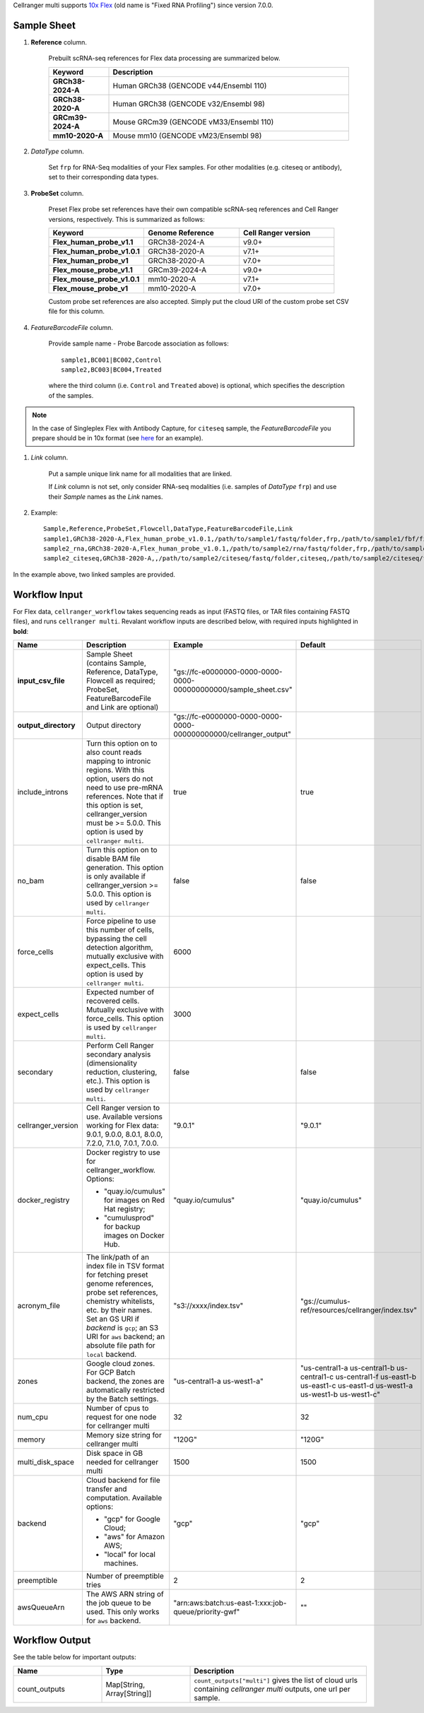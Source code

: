 Cellranger multi supports `10x Flex`_ (old name is "Fixed RNA Profiling") since version 7.0.0.

Sample Sheet
++++++++++++++

#. **Reference** column.

    Prebuilt scRNA-seq references for Flex data processing are summarized below.

    .. list-table::
        :widths: 5 20
        :header-rows: 1

        * - Keyword
          - Description
        * - **GRCh38-2024-A**
          - Human GRCh38 (GENCODE v44/Ensembl 110)
        * - **GRCh38-2020-A**
          - Human GRCh38 (GENCODE v32/Ensembl 98)
        * - **GRCm39-2024-A**
          - Mouse GRCm39 (GENCODE vM33/Ensembl 110)
        * - **mm10-2020-A**
          - Mouse mm10 (GENCODE vM23/Ensembl 98)

#. *DataType* column.

    Set ``frp`` for RNA-Seq modalities of your Flex samples. For other modalities (e.g. citeseq or antibody), set to their corresponding data types.

#. **ProbeSet** column.

    Preset Flex probe set references have their own compatible scRNA-seq references and Cell Ranger versions, respectively. This is summarized as follows:

    .. list-table::
        :widths: 5 5 5
        :header-rows: 1

        * - Keyword
          - Genome Reference
          - Cell Ranger version
        * - **Flex_human_probe_v1.1**
          - GRCh38-2024-A
          - v9.0+
        * - **Flex_human_probe_v1.0.1**
          - GRCh38-2020-A
          - v7.1+
        * - **Flex_human_probe_v1**
          - GRCh38-2020-A
          - v7.0+
        * - **Flex_mouse_probe_v1.1**
          - GRCm39-2024-A
          - v9.0+
        * - **Flex_mouse_probe_v1.0.1**
          - mm10-2020-A
          - v7.1+
        * - **Flex_mouse_probe_v1**
          - mm10-2020-A
          - v7.0+

    Custom probe set references are also accepted. Simply put the cloud URI of the custom probe set CSV file for this column.

#. *FeatureBarcodeFile* column.

    Provide sample name - Probe Barcode association as follows::

        sample1,BC001|BC002,Control
        sample2,BC003|BC004,Treated

    where the third column (i.e. ``Control`` and ``Treated`` above) is optional, which specifies the description of the samples.

.. note::
  In the case of Singleplex Flex with Antibody Capture, for ``citeseq`` sample, the *FeatureBarcodeFile* you prepare should be in 10x format (see `here <https://cf.10xgenomics.com/samples/cell-exp/7.0.0/10k_Human_PBMC_TotalSeqB_singleplex_Multiplex/10k_Human_PBMC_TotalSeqB_singleplex_Multiplex_count_feature_reference.csv>`_ for an example).

#. *Link* column.

    Put a sample unique link name for all modalities that are linked.

    If *Link* column is not set, only consider RNA-seq modalities (i.e. samples of *DataType* ``frp``) and use their *Sample* names as the *Link* names.

#. Example::

    Sample,Reference,ProbeSet,Flowcell,DataType,FeatureBarcodeFile,Link
    sample1,GRCh38-2020-A,Flex_human_probe_v1.0.1,/path/to/sample1/fastq/folder,frp,/path/to/sample1/fbf/file,
    sample2_rna,GRCh38-2020-A,Flex_human_probe_v1.0.1,/path/to/sample2/rna/fastq/folder,frp,/path/to/sample2/rna/fbf/file,sample2
    sample2_citeseq,GRCh38-2020-A,,/path/to/sample2/citeseq/fastq/folder,citeseq,/path/to/sample2/citeseq/fbf/file,sample2

In the example above, two linked samples are provided.


Workflow Input
++++++++++++++++

For Flex data, ``cellranger_workflow`` takes sequencing reads as input (FASTQ files, or TAR files containing FASTQ files), and runs ``cellranger multi``. Revalant workflow inputs are described below, with required inputs highlighted in **bold**:

.. list-table::
    :widths: 5 30 30 20
    :header-rows: 1

    * - Name
      - Description
      - Example
      - Default
    * - **input_csv_file**
      - Sample Sheet (contains Sample, Reference, DataType, Flowcell as required; ProbeSet, FeatureBarcodeFile and Link are optional)
      - "gs://fc-e0000000-0000-0000-0000-000000000000/sample_sheet.csv"
      -
    * - **output_directory**
      - Output directory
      - "gs://fc-e0000000-0000-0000-0000-000000000000/cellranger_output"
      -
    * - include_introns
      - Turn this option on to also count reads mapping to intronic regions. With this option, users do not need to use pre-mRNA references. Note that if this option is set, cellranger_version must be >= 5.0.0. This option is used by ``cellranger multi``.
      - true
      - true
    * - no_bam
      - Turn this option on to disable BAM file generation. This option is only available if cellranger_version >= 5.0.0. This option is used by ``cellranger multi``.
      - false
      - false
    * - force_cells
      - Force pipeline to use this number of cells, bypassing the cell detection algorithm, mutually exclusive with expect_cells. This option is used by ``cellranger multi``.
      - 6000
      -
    * - expect_cells
      - Expected number of recovered cells. Mutually exclusive with force_cells. This option is used by ``cellranger multi``.
      - 3000
      -
    * - secondary
      - Perform Cell Ranger secondary analysis (dimensionality reduction, clustering, etc.). This option is used by ``cellranger multi``.
      - false
      - false
    * - cellranger_version
      - Cell Ranger version to use. Available versions working for Flex data: 9.0.1, 9.0.0, 8.0.1, 8.0.0, 7.2.0, 7.1.0, 7.0.1, 7.0.0.
      - "9.0.1"
      - "9.0.1"
    * - docker_registry
      - Docker registry to use for cellranger_workflow. Options:

        - "quay.io/cumulus" for images on Red Hat registry;

        - "cumulusprod" for backup images on Docker Hub.
      - "quay.io/cumulus"
      - "quay.io/cumulus"
    * - acronym_file
      - | The link/path of an index file in TSV format for fetching preset genome references, probe set references, chemistry whitelists, etc. by their names.
        | Set an GS URI if *backend* is ``gcp``; an S3 URI for ``aws`` backend; an absolute file path for ``local`` backend.
      - "s3://xxxx/index.tsv"
      - "gs://cumulus-ref/resources/cellranger/index.tsv"
    * - zones
      - Google cloud zones. For GCP Batch backend, the zones are automatically restricted by the Batch settings.
      - "us-central1-a us-west1-a"
      - "us-central1-a us-central1-b us-central1-c us-central1-f us-east1-b us-east1-c us-east1-d us-west1-a us-west1-b us-west1-c"
    * - num_cpu
      - Number of cpus to request for one node for cellranger multi
      - 32
      - 32
    * - memory
      - Memory size string for cellranger multi
      - "120G"
      - "120G"
    * - multi_disk_space
      - Disk space in GB needed for cellranger multi
      - 1500
      - 1500
    * - backend
      - Cloud backend for file transfer and computation. Available options:

        - "gcp" for Google Cloud;
        - "aws" for Amazon AWS;
        - "local" for local machines.
      - "gcp"
      - "gcp"
    * - preemptible
      - Number of preemptible tries
      - 2
      - 2
    * - awsQueueArn
      - The AWS ARN string of the job queue to be used. This only works for ``aws`` backend.
      - "arn:aws:batch:us-east-1:xxx:job-queue/priority-gwf"
      - ""

Workflow Output
+++++++++++++++++

See the table below for important outputs:

.. list-table::
    :widths: 5 5 10
    :header-rows: 1

    * - Name
      - Type
      - Description
    * - count_outputs
      - Map[String, Array[String]]
      - ``count_outputs["multi"]`` gives the list of cloud urls containing *cellranger multi* outputs, one url per sample.


.. _10x Flex: https://www.10xgenomics.com/support/software/cell-ranger/latest/analysis/running-pipelines/cr-flex-multi-frp
